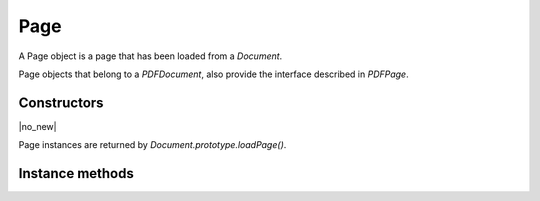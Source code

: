 .. default-domain:: js

.. highlight:: javascript

Page
====

A Page object is a page that has been loaded from a `Document`.

Page objects that belong to a `PDFDocument`, also provide
the interface described in `PDFPage`.

Constructors
------------

.. class:: Page

	|no_new|

Page instances are returned by `Document.prototype.loadPage()`.

Instance methods
----------------

.. method:: Page.prototype.getBounds(box)

	Returns a rectangle describing the page dimensions.

	:param string box: Which :term:`page box` to query.

	:returns: `Rect`

	.. code-block::

		var rect = page.getBounds()

.. method:: Page.prototype.run(device, transform)

	Calls device functions for all the contents on the page, using the
	specified transform. The `Device` can be one of the built-in
	devices or a Javascript object with methods for the device calls. The
	matrix maps from user space points to device space pixels.

	:param Device device: The device object.
	:param Matrix matrix: The transformation matrix.

	.. code-block::

		page.run(obj, mupdf.Matrix.identity)

.. method:: Page.prototype.runPageContents(device, transform)

	This is the same as the `Page.prototype.run()` method above but it only
	considers the page itself and omits annotations and widgets.

	:param Device device: The device object.
	:param Matrix matrix: The transformation matrix.

	.. code-block::

		page.runPageContents(obj, mupdf.Matrix.identity)

.. method:: Page.prototype.runPageAnnots(device, transform)

	This is the same as the `Page.prototype.run()` method above but it only
	considers the page annotations.

	:param Device device: The device object.
	:param Matrix matrix: The transformation matrix.

	.. code-block::

		page.runPageAnnots(obj, mupdf.Matrix.identity)

.. method:: Page.prototype.runPageWidgets(device, transform)

	This is the same as the `Page.prototype.run()` method above but it only
	considers the page widgets.

	:param Device device: The device object.
	:param Matrix matrix: The transformation matrix.

	.. code-block::

		page.runPageWidgets(obj, mupdf.Matrix.identity)

.. method:: Page.prototype.toPixmap(matrix, colorspace, alpha, showExtras)

	Render the page into a `Pixmap` using the specified transform
	matrix and colorspace. If ``alpha`` is ``true``, the page will be drawn
	on a transparent background, otherwise white. If ``showExtras`` is
	``true`` then the operation will include any page annotations and/or
	widgets.

	:param Matrix matrix: The transformation matrix.
	:param ColorSpace colorspace: The desired colorspace of the returned pixmap.
	:param boolean alpha: Whether the resulting pixmap should have an alpha component. Defaults to ``true``.
	:param boolean showExtras: Whether to render annotations and widgets. Defaults to ``true``.

	:returns: `Pixmap`

	.. code-block::

		var pixmap = page.toPixmap(mupdf.Matrix.identity, mupdf.ColorSpace.DeviceRGB, true, true)

.. method:: Page.prototype.toDisplayList(showExtras)

	Record the contents on the page into a `DisplayList`. If
	``showExtras`` is ``true`` then the operation will include all
	annotations and/or widgets on the page.

	:param boolean showExtras: Whether to render annotations and widgets. Defaults to ``true``.

	:returns: `DisplayList`

	.. code-block::

		var displayList = page.toDisplayList(true)

.. method:: Page.prototype.toStructuredText(options)

	Extract the text on the page into a `StructuredText` object.

	:param string options:
		See :doc:`/reference/common/stext-options`.

	:returns: `StructuredText`

	.. code-block::

		var sText = page.toStructuredText("preserve-whitespace")

.. method:: Page.prototype.search(needle, maxHits)

	Search the page text for all instances of the ``needle`` value,
	and return an array of search hits.

	Each search hit is an array of `Quad`, each corresponding
	to a character in the search hit.

	:param string needle: The text to search for.
	:param number maxHits: Maximum number of hits to return.

	:returns: Array of Array of `Quad`

	.. code-block::

		var results = page.search("my search phrase")

.. method:: Page.prototype.getLinks()

	Return an array of all the links on the page. If there are no
	links then an empty array is returned.

	Each link is an object with a 'bounds' property, and either a
	'page' or 'uri' property, depending on whether it's an internal or
	external link.

	:returns: Array of `Link`

	.. code-block::

		var links = page.getLinks()
		var link = links[0]
		var linkDestination = doc.resolveLink(link)

.. method:: Page.prototype.createLink(rect, uri)

	Create a new link with the supplied metrics for the page, linking to the destination URI string.

	To create links to other pages within the document see the `Document.prototype.formatLinkURI` method.

	:param Rect rect: Rectangle specifying the active area on the page the link should cover.
	:param string destinationUri: A URI string describing the desired link destination.

	:returns: `Link`.

	.. code-block::

		// create a link to an external URL
		var link = page.createLink([0, 0, 100, 50], "https://example.com")

		// create a link to another page in the document
		var link = page.createLink([0, 100, 100, 150], "#page=1&view=FitV,0")

.. method:: Page.prototype.deleteLink(link)

	Delete the link from the page.

	:param Link link: The link to remove.

	.. code-block::

		page.deleteLink(link_obj)

.. method:: Page.prototype.getLabel()

	Returns the page number as a string using the numbering scheme of the document.

	:returns: string

	.. code-block::

		var label = page.getLabel()

.. method:: Page.prototype.isPDF()

	Returns ``true`` if the page is from a PDF document.

	:returns: boolean

	.. code-block::

		var isPDF = page.isPDF()

.. method:: Page.prototype.decodeBarcode(subarea, rotate)

	|only_mutool|

	Decodes a barcode detected on the page, and returns an object with
	properties for barcode type and contents.

	:param Rect subarea: Only detect barcode within subarea. Defaults to the entire page.
	:param number rotate: Degrees of rotation to rotate page before detecting barcode. Defaults to 0.

	:returns: Object with barcode information.

	.. code-block:: javascript

		var info = page.decodeBarcode(page.getBounds(), 0)
